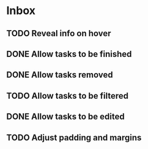 * Inbox
** TODO Reveal info on hover
** DONE Allow tasks to be finished
** DONE Allow tasks removed
** TODO Allow tasks to be filtered
** DONE Allow tasks to be edited
** TODO Adjust padding and margins
